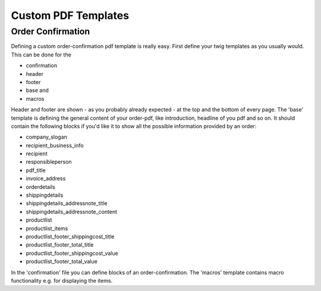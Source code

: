 Custom PDF Templates
====================

Order Confirmation
------------------

Defining a custom order-confirmation pdf template is really easy. First define
your twig templates as you usually would. This can be done for the

- confirmation
- header
- footer
- base and
- macros


Header and footer are shown - as you probably already expected - at the top and
the bottom of every page.
The 'base' template is defining the general content of your order-pdf,
like introduction, headline of you pdf and so on.
It should contain the following blocks if you'd like it to show all the
possible information provided by an order:

- company_slogan
- recipient_business_info
- recipient
- responsibleperson
- pdf_title
- invoice_address
- orderdetails
- shippingdetails
- shippingdetails_addressnote_title
- shippingdetails_addressnote_content
- productlist
- productlist_items
- productlist_footer_shippingcost_title
- productlist_footer_total_title
- productlist_footer_shippingcost_value
- productlist_footer_total_value

In the 'confirmation' file you can define blocks of an order-confirmation.
The 'macros' template contains macro functionality e.g. for displaying the
items.
